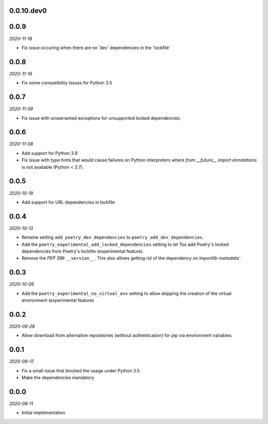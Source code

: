 ..


.. Keep the current version number on line number 6

0.0.10.dev0
===========


0.0.9
=====

*2020-11-18*

* Fix issue occuring when there are no 'dev' dependencies in the 'lockfile'


0.0.8
=====

*2020-11-16*

* Fix some compatibility issues for Python 3.5


0.0.7
=====

*2020-11-09*

* Fix issue with unwarranted exceptions for unsupported locked dependencies.


0.0.6
=====

*2020-11-08*

* Add support for Python 3.9
* Fix issue with type hints that would cause failures on Python interpreters where `from __future__ import annotations` is not available (Python < 3.7).


0.0.5
=====

*2020-10-19*

* Add support for URL dependencies in lockfile


0.0.4
=====

*2020-10-13*

* Rename setting ``add_poetry_dev_dependencies`` to ``poetry_add_dev_dependencies``.
* Add the ``poetry_experimental_add_locked_dependencies`` setting to let Tox add Poetry's locked dependencies from Poetry's lockfile (experimental feature).
* Remove the *PEP 396* ``__version__``. This also allows getting rid of the dependency on `importlib-metadata``.


0.0.3
=====

*2020-10-06*

* Add the ``poetry_experimental_no_virtual_env`` setting to allow skipping the creation of the virtual environment (experimental feature)


0.0.2
=====

*2020-09-28*

* Allow download from alternative repositories (without authentication) for pip via environment variables


0.0.1
=====

*2020-09-17*

* Fix a small issue that blocked the usage under Python 3.5
* Make the dependencies mandatory


0.0.0
=====

*2020-09-11*

* Initial implementation


.. EOF
